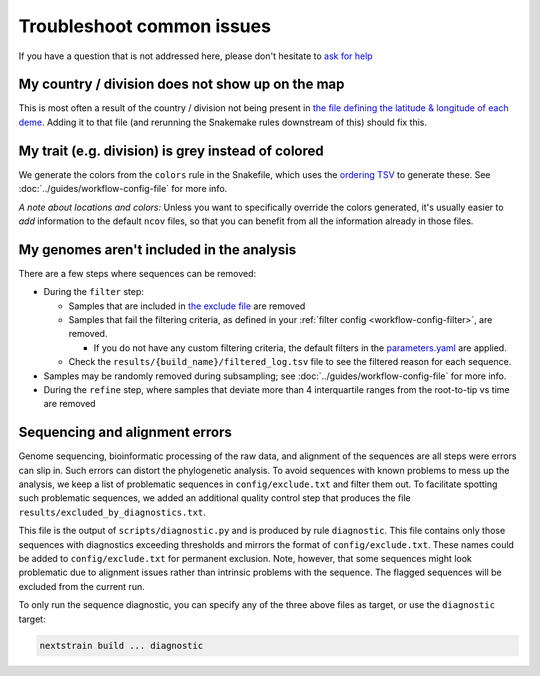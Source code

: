 Troubleshoot common issues
==========================

If you have a question that is not addressed here, please don't hesitate to `ask for help <https://discussion.nextstrain.org/>`__

My country / division does not show up on the map
-------------------------------------------------

This is most often a result of the country / division not being present in `the file defining the latitude & longitude of each deme <https://github.com/nextstrain/ncov/blob/master/defaults/lat_longs.tsv>`__. Adding it to that file (and rerunning the Snakemake rules downstream of this) should fix this.

My trait (e.g. division) is grey instead of colored
---------------------------------------------------

We generate the colors from the ``colors`` rule in the Snakefile, which uses the `ordering TSV <https://github.com/nextstrain/ncov/blob/master/defaults/color_ordering.tsv>`__ to generate these. See :doc:`../guides/workflow-config-file` for more info.

*A note about locations and colors:* Unless you want to specifically override the colors generated, it's usually easier to *add* information to the default ``ncov`` files, so that you can benefit from all the information already in those files.

My genomes aren't included in the analysis
------------------------------------------

There are a few steps where sequences can be removed:

-  During the ``filter`` step:

   -  Samples that are included in `the exclude file <https://github.com/nextstrain/ncov/blob/master/defaults/exclude.txt>`__ are removed
   -  Samples that fail the filtering criteria, as defined in your :ref:`filter config <workflow-config-filter>`, are removed.

      - If you do not have any custom filtering criteria, the default filters in the `parameters.yaml <https://github.com/nextstrain/ncov/blob/master/defaults/parameters.yaml>`__ are applied.

   - Check the ``results/{build_name}/filtered_log.tsv`` file to see the filtered reason for each sequence.

-  Samples may be randomly removed during subsampling; see :doc:`../guides/workflow-config-file` for more info.
-  During the ``refine`` step, where samples that deviate more than 4 interquartile ranges from the root-to-tip vs time are removed

Sequencing and alignment errors
-------------------------------

Genome sequencing, bioinformatic processing of the raw data, and alignment of the sequences are all steps were errors can slip in. Such errors can distort the phylogenetic analysis. To avoid sequences with known problems to mess up the analysis, we keep a list of problematic sequences in ``config/exclude.txt`` and filter them out. To facilitate spotting such problematic sequences, we added an additional quality control step that produces the file ``results/excluded_by_diagnostics.txt``.

This file is the output of ``scripts/diagnostic.py`` and is produced by rule ``diagnostic``. This file contains only those sequences with diagnostics exceeding thresholds and mirrors the format of ``config/exclude.txt``. These names could be added to ``config/exclude.txt`` for permanent exclusion. Note, however, that some sequences might look problematic due to alignment issues rather than intrinsic problems with the sequence. The flagged sequences will be excluded from the current run.

To only run the sequence diagnostic, you can specify any of the three above files as target, or use the ``diagnostic`` target:

.. code:: bash

   nextstrain build ... diagnostic
